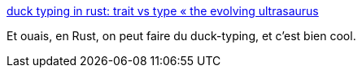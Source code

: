 :jbake-type: post
:jbake-status: published
:jbake-title: duck typing in rust: trait vs type « the evolving ultrasaurus
:jbake-tags: rust,programming,langage,design,_mois_févr.,_année_2020
:jbake-date: 2020-02-01
:jbake-depth: ../
:jbake-uri: shaarli/1580559574000.adoc
:jbake-source: https://nicolas-delsaux.hd.free.fr/Shaarli?searchterm=https%3A%2F%2Fwww.ultrasaurus.com%2F2020%2F01%2Fduck-typing-in-rust-trait-vs-type%2F&searchtags=rust+programming+langage+design+_mois_f%C3%A9vr.+_ann%C3%A9e_2020
:jbake-style: shaarli

https://www.ultrasaurus.com/2020/01/duck-typing-in-rust-trait-vs-type/[duck typing in rust: trait vs type « the evolving ultrasaurus]

Et ouais, en Rust, on peut faire du duck-typing, et c'est bien cool.

